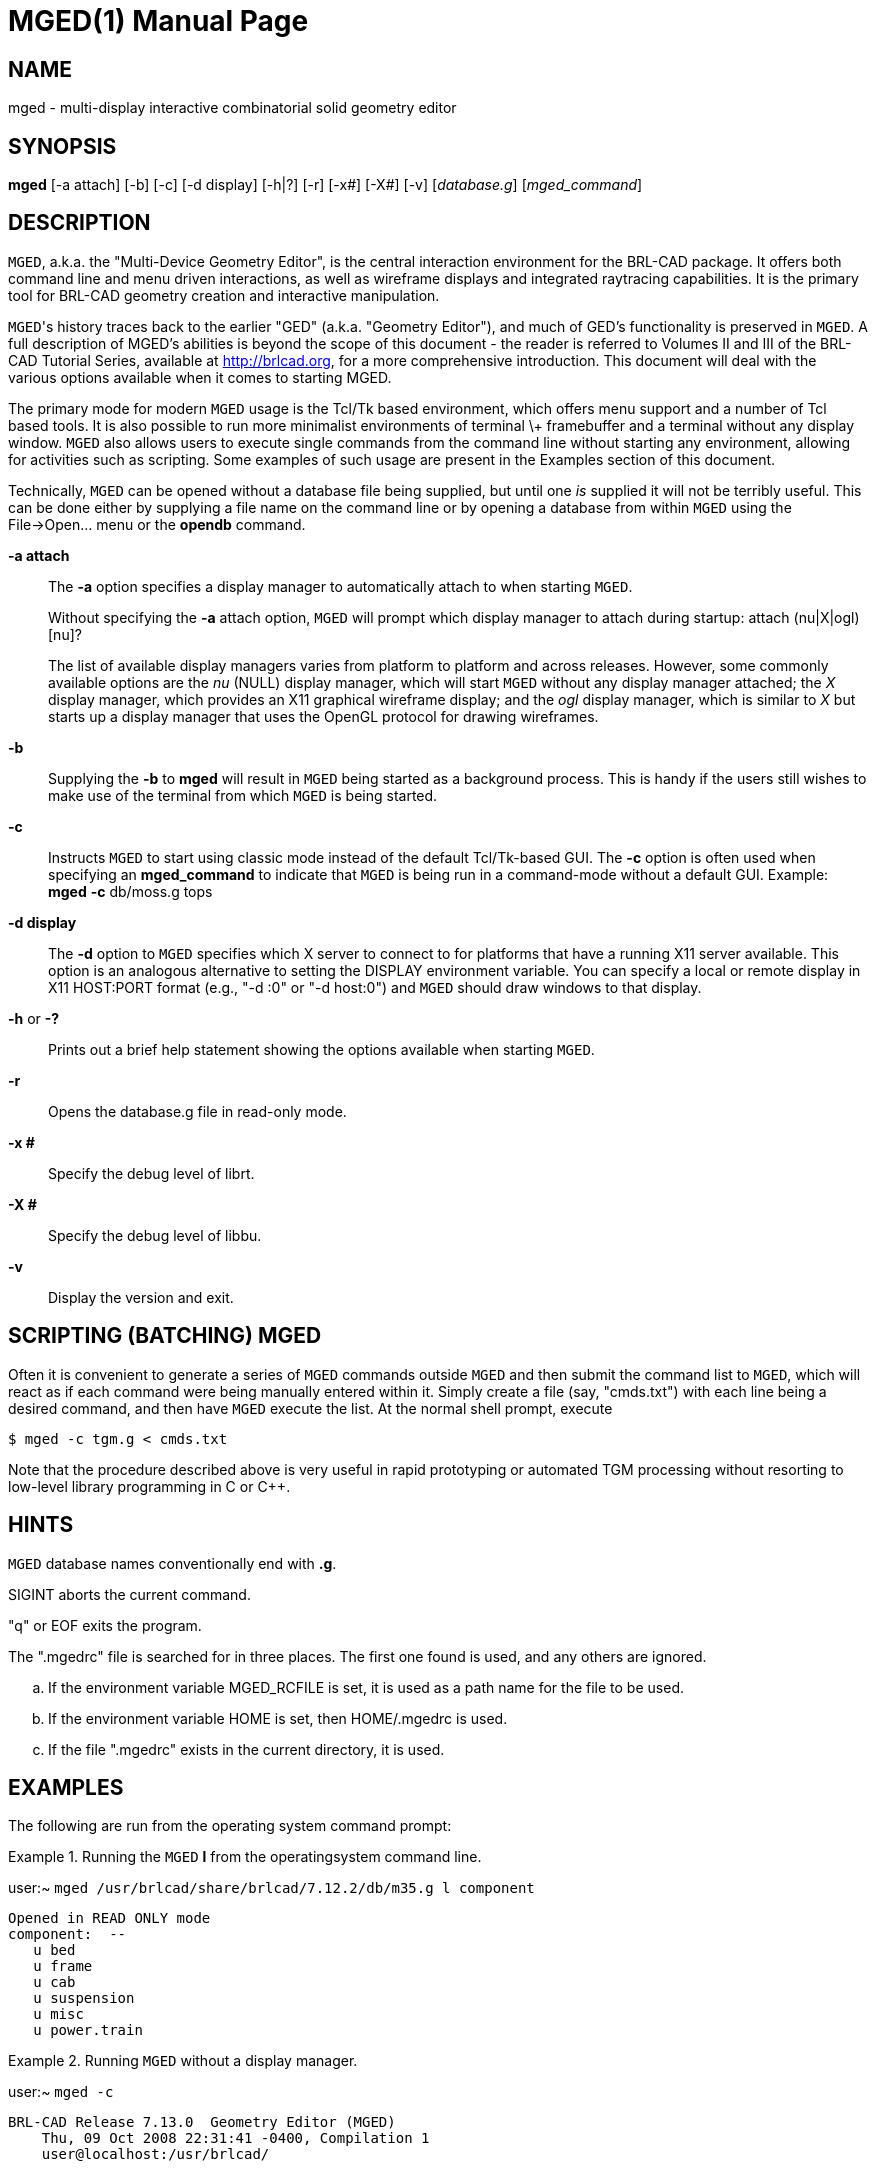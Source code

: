 = MGED(1)
ifndef::site-gen-antora[:doctype: manpage]
:man manual: BRL-CAD User Commands
:man source: BRL-CAD
:page-role: manpage

== NAME

mged - multi-display interactive combinatorial solid geometry editor

== SYNOPSIS

*mged* [-a attach] [-b] [-c] [-d display] [-h|?] [-r] [-x#] [-X#] [-v] [_database.g_] [_mged_command_]

== DESCRIPTION

[app]`MGED`, a.k.a. the "Multi-Device Geometry Editor", is the central
interaction environment for the BRL-CAD package.  It offers both
command line and menu driven interactions, as well as wireframe
displays and integrated raytracing capabilities.  It is the primary
tool for BRL-CAD geometry creation and interactive manipulation.

[app]``MGED``'s history traces back to the earlier "GED"
(a.k.a. "Geometry Editor"), and much of GED's functionality is
preserved in [app]`MGED`. A full description of MGED's abilities is
beyond the scope of this document - the reader is referred to Volumes
II and III of the BRL-CAD Tutorial Series, available at
http://brlcad.org, for a more comprehensive introduction.  This
document will deal with the various options available when it comes to
starting MGED.

The primary mode for modern [app]`MGED` usage is the Tcl/Tk based
environment, which offers menu support and a number of Tcl based
tools.  It is also possible to run more minimalist environments of
terminal \+ framebuffer and a terminal without any display
window. [app]`MGED` also allows users to execute single commands from
the command line without starting any environment, allowing for
activities such as scripting.  Some examples of such usage are present
in the Examples section of this document.

Technically, [app]`MGED` can be opened without a database file being
supplied, but until one _is_ supplied it will not be terribly
useful. This can be done either by supplying a file name on the
command line or by opening a database from within [app]`MGED` using
the File->Open... menu or the [cmd]*opendb* command.

*-a attach*:: The [opt]*-a* option specifies a display manager to
automatically attach to when starting [app]`MGED`.
+
Without specifying the [opt]*-a* attach option, [app]`MGED` will
prompt which display manager to attach during startup: [prompt]#attach
(nu|X|ogl)[nu]?#
+
The list of available display managers varies from platform to
platform and across releases.  However, some commonly available
options are the _nu_ (NULL) display manager, which will start
[app]`MGED` without any display manager attached; the _X_ display
manager, which provides an X11 graphical wireframe display; and the
_ogl_ display manager, which is similar to _X_ but starts up a display
manager that uses the OpenGL protocol for drawing wireframes.

*-b*:: Supplying the [opt]*-b* to [cmd]*mged* will result in
[app]`MGED` being started as a background process.  This is handy if
the users still wishes to make use of the terminal from which
[app]`MGED` is being started.

*-c*:: Instructs [app]`MGED` to start using classic mode instead of
the default Tcl/Tk-based GUI.  The [opt]*-c* option is often used when
specifying an [opt]*mged_command* to indicate that [app]`MGED` is
being run in a command-mode without a default GUI.  Example:
[cmd]*mged* [opt]*-c* db/moss.g tops

*-d display*:: The [opt]*-d* option to [app]`MGED` specifies which X
server to connect to for platforms that have a running X11 server
available.  This option is an analogous alternative to setting the
DISPLAY environment variable.  You can specify a local or remote
display in X11 HOST:PORT format (e.g., "-d :0" or "-d host:0") and
[app]`MGED` should draw windows to that display.

*-h* or *-?*:: Prints out a brief help statement showing the options
available when starting [app]`MGED`.

*-r*:: Opens the database.g file in read-only mode.

*-x #*:: Specify the debug level of librt.

*-X #*:: Specify the debug level of libbu.

*-v*:: Display the version and exit.

[[_scripting]]
== SCRIPTING (BATCHING) MGED

Often it is convenient to generate a series of [app]`MGED` commands
outside [app]`MGED` and then submit the command list to [app]`MGED`,
which will react as if each command were being manually entered
within it. Simply create a file (say, "cmds.txt") with each line being
a desired command, and then have [app]`MGED` execute the list.  At the
normal shell prompt, execute

  $ mged -c tgm.g < cmds.txt

Note that the procedure described above is very useful in rapid
prototyping or automated TGM processing without resorting to low-level
library programming in C or C++.

== HINTS

[app]`MGED` database names conventionally end with *.g*. 

SIGINT aborts the current command. 

"q" or EOF exits the program. 

The ".mgedrc" file is searched for in three places. The first one
found is used, and any others are ignored.

[loweralpha]
. If the environment variable MGED_RCFILE is set, it is used as a path
name for the file to be used.
. If the environment variable HOME is set, then HOME/.mgedrc is used.
. If the file ".mgedrc" exists in the current directory, it is used.


== EXAMPLES

The following are run from the operating system command prompt:

.Running the [app]`MGED` [cmd]*l* from the operatingsystem command line.
====
[prompt]#user:~# [ui]`mged /usr/brlcad/share/brlcad/7.12.2/db/m35.g l component`

....
Opened in READ ONLY mode
component:  --
   u bed
   u frame
   u cab
   u suspension
   u misc
   u power.train
....
====

.Running [app]`MGED` without a display manager.
====
[prompt]#user:~# [ui]`mged -c`

....
BRL-CAD Release 7.13.0  Geometry Editor (MGED)
    Thu, 09 Oct 2008 22:31:41 -0400, Compilation 1
    user@localhost:/usr/brlcad/

attach (nu|X|ogl)[nu]? nu
mged>
....
====

.Running [app]`MGED` and bypassing the attach prompt by specifyingthe X11 display manager.
====
[prompt]#user:~# [ui]`mged -a X -c`

....
BRL-CAD Release 7.15.0  Geometry Editor (MGED)
    Tue, 22 Sep 2009 12:40:01 -0400, Compilation 1
    user@localhost:/usr/brlcad/

ATTACHING X (X Window System (X11))

mged>
....
====

== SEE ALSO

_Computer Graphics for Target Descriptions_, BRL Technical Report
ARBRL-TR-02480, _GED: An Interactive Solid Modeling System for
Vulnerability Assessments_

xref:man:1/brlcad.adoc[*brlcad*(1)], xref:man:1/rt.adoc[*rt*(1)],
xref:man:1/comgeom-g.adoc[*comgeom-g*(1)],
xref:man:1/vdeck.adoc[*vdeck*(1)], xref:man:3/librt.adoc[*librt*(3)]

== DIAGNOSTICS

Error messages are intended to be self-explanatory.

== AUTHOR

BRL-CAD Team

== COPYRIGHT

This software is Copyright (c) 1984-2021 United States Government as
represented by the U.S. Army Research Laboratory.

== BUG REPORTS

Reports of bugs or problems should be submitted via electronic mail to
mailto:devs@brlcad.org[]
